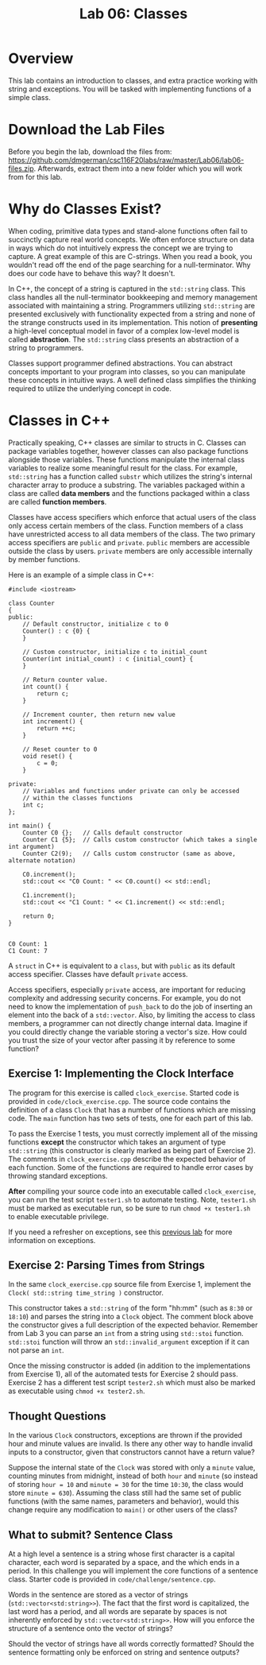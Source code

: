 #+TITLE: Lab 06: Classes

* Overview

This lab contains an introduction to classes, and extra practice working with string and exceptions. 
You will be tasked with implementing functions of a simple class.

* Download the Lab Files

Before you begin the lab, download the files from: https://github.com/dmgerman/csc116F20labs/raw/master/Lab06/lab06-files.zip.
Afterwards, extract them into a new folder which you will work from for this lab.

* Why do Classes Exist?

When coding, primitive data types and stand-alone functions often fail to succinctly capture real world concepts. We often enforce 
structure on data in ways which do not intuitively express the concept we are trying to capture. A great example of this are C-strings. 
When you read a book, you wouldn't read off the end of the page searching for a null-terminator. Why does our code have to behave this way? 
It doesn't. 

In C++, the concept of a string is captured in the ~std::string~ class. This class handles all the null-terminator bookkeeping and memory 
management associated with maintaining a string. Programmers utilizing ~std::string~ are presented exclusively with functionality expected 
from a string and none of the strange constructs used in its implementation. This notion of *presenting* a high-level conceptual model in 
favor of a complex low-level model is called *abstraction*. The ~std::string~ class presents an abstraction of a string to programmers.

Classes support programmer defined abstractions. You can abstract concepts important to your program into classes, so you can manipulate 
these concepts in intuitive ways. A well defined class simplifies the thinking required to utilize the underlying concept in code.

* Classes in C++

Practically speaking, C++ classes are similar to structs in C. Classes can package variables together, however classes can also package 
functions alongside those variables. These functions manipulate the internal class variables to realize some meaningful result for the 
class. For example, ~std::string~ has a function called ~substr~ which utilizes the string's internal character array to produce a 
substring. The variables packaged within a class are called *data members* and the functions packaged within a class are called 
*function members*.

Classes have access specifiers which enforce that actual users of the class only access certain members of the class. Function members of a 
class have unrestricted access to all data members of the class. The two primary access specifiers are ~public~ and ~private~. ~public~ 
members are accessible outside the class by users. ~private~ members are only accessible internally by member functions.

Here is an example of a simple class in C++:

#+BEGIN_SRC C++ 
#include <iostream>

class Counter 
{
public:
    // Default constructor, initialize c to 0
    Counter() : c {0} {
    }

    // Custom constructor, initialize c to initial_count
    Counter(int initial_count) : c {initial_count} {
    }

    // Return counter value.
    int count() {
        return c;
    }

    // Increment counter, then return new value
    int increment() {
        return ++c;
    }

    // Reset counter to 0
    void reset() {
        c = 0;
    }

private:
    // Variables and functions under private can only be accessed
    // within the classes functions
    int c;
};

int main() {
    Counter C0 {};   // Calls default constructor
    Counter C1 {5};  // Calls custom constructor (which takes a single int argument)
    Counter C2(9);   // Calls custom constructor (same as above, alternate notation)
    
    C0.increment();
    std::cout << "C0 Count: " << C0.count() << std::endl;

    C1.increment();
    std::cout << "C1 Count: " << C1.increment() << std::endl;

    return 0;
}

#+END_SRC

#+BEGIN_EXAMPLE
C0 Count: 1
C1 Count: 7
#+END_EXAMPLE

A ~struct~ in C++ is equivalent to a ~class~, but with ~public~ as its default access specifier. Classes have default ~private~ access.

Access specifiers, especially ~private~ access, are important for reducing complexity and addressing security concerns. For example, you 
do not need to know the implementation of ~push_back~ to do the job of inserting an element into the back of a ~std::vector~. Also, by 
limiting the access to class members, a programmer can not directly change internal data. Imagine if you could directly change the 
variable storing a vector's size. How could you trust the size of your vector after passing it by reference to some function?

** Exercise 1: Implementing the Clock Interface

The program for this exercise is called ~clock_exercise~. Started code is provided in ~code/clock_exercise.cpp~. 
The source code contains the definition of a class ~Clock~ that has a number of functions which are missing code. 
The ~main~ function has two sets of tests, one for each part of this lab.

To pass the Exercise 1 tests, you must correctly implement all of the missing functions *except* the constructor which takes an argument 
of type ~std::string~ (this constructor is clearly marked as being part of Exercise 2). The comments in ~clock_exercise.cpp~ describe the 
expected behavior of each function. Some of the functions are required to handle error cases by throwing standard exceptions.

*After* compiling your source code into an executable called ~clock_exercise~, you can run the test script ~tester1.sh~ to automate 
testing. Note, ~tester1.sh~ must be marked as executable run, so be sure to run ~chmod +x tester1.sh~ to enable executable privilege.

If you need a refresher on exceptions, see this [[https://github.com/dmgerman/csc116F20labs/tree/master/Lab04#c-exceptions][previous lab]] 
for more information on exceptions.

** Exercise 2: Parsing Times from Strings

In the same ~clock_exercise.cpp~ source file from Exercise 1, implement the ~Clock( std::string time_string )~ constructor.

This constructor takes a ~std::string~ of the form "hh:mm" (such as ~8:30~ or ~18:10~) and parses the string into a ~Clock~ object. 
The comment block above the constructor gives a full description of the expected behavior. Remember from Lab 3 you can parse an ~int~ 
from a string using ~std::stoi~ function. ~std::stoi~ function will throw an ~std::invalid_argument~ exception if it can not parse an ~int~.

Once the missing constructor is added (in addition to the implementations from Exercise 1), all of the automated tests for Exercise 2 
should pass. Exercise 2 has a different test script ~tester2.sh~ which must also be marked as executable using ~chmod +x tester2.sh~.

** Thought Questions 

In the various ~Clock~ constructors, exceptions are thrown if the provided hour and minute values are invalid. 
Is there any other way to handle invalid inputs to a constructor, given that constructors cannot have a return value?

Suppose the internal state of the ~Clock~ was stored with only a ~minute~ value, counting minutes from midnight, instead of both ~hour~ 
and ~minute~ (so instead of storing ~hour = 10~ and ~minute = 30~ for the time ~10:30~, the class would store ~minute = 630~). Assuming 
the class still had the same set of public functions (with the same names, parameters and behavior), would this change require any 
modification to ~main()~ or other users of the class?

** What to submit? Sentence Class

At a high level a sentence is a string whose first character is a capital character, each word is separated by a space, and the which 
ends in a period. In this challenge you will implement the core functions of a sentence class. Starter code is provided in 
~code/challenge/sentence.cpp~.

Words in the sentence are stored as a vector of strings (~std::vector<std:string>>~). The fact that the first word is capitalized, the last
word has a period, and all words are separate by spaces is not inherently enforced by ~std::vector<std:string>>~. How will you enforce the 
structure of a sentence onto the vector of strings?

Should the vector of strings have all words correctly formatted? Should the sentence formatting only be enforced on string and sentence 
outputs? 
